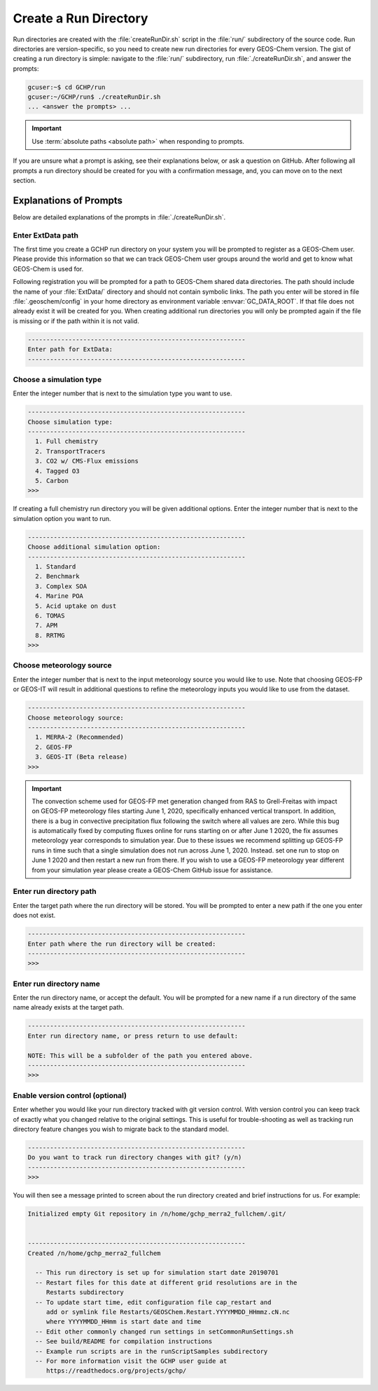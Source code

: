 .. _creating_a_run_directory:

######################
Create a Run Directory
######################

Run directories are created with the :file:`createRunDir.sh` script in
the :file:`run/` subdirectory of the source code. Run directories are
version-specific, so you need to create new run directories for every
GEOS-Chem version. The gist of creating a run directory is simple:
navigate to the :file:`run/` subdirectory, run
:file:`./createRunDir.sh`, and answer the prompts:

.. code-block:: console

   gcuser:~$ cd GCHP/run
   gcuser:~/GCHP/run$ ./createRunDir.sh
   ... <answer the prompts> ...

.. important::
   Use :term:`absolute paths <absolute path>` when responding to prompts.

If you are unsure what a prompt is asking, see their explanations below, or ask a question
on GitHub. After following all prompts a run directory should be created for you with a confirmation message, and, you can move on to the next section.

.. _create_rundir_prompts:

=======================
Explanations of Prompts
=======================

Below are detailed explanations of the prompts in :file:`./createRunDir.sh`.

Enter ExtData path
------------------

The first time you create a GCHP run directory on your system you will
be prompted to register as a GEOS-Chem user. Please provide this
information so that we can track GEOS-Chem user groups around the
world and get to know what GEOS-Chem is used for.

Following registration you will be prompted for a path to GEOS-Chem
shared data directories. The path should include the name of your
:file:`ExtData/` directory and should not contain symbolic links.  The
path you enter will be stored in file :file:`.geoschem/config`
in your home directory as environment variable
:envvar:`GC_DATA_ROOT`.  If that file does not already exist it will
be created for you.  When creating additional run directories you will
only be prompted again if the file is missing or if the path within it
is not valid.

.. code-block:: none

   -----------------------------------------------------------
   Enter path for ExtData:
   -----------------------------------------------------------

Choose a simulation type
------------------------

Enter the integer number that is next to the simulation type you want to use.

.. code-block:: none

     -----------------------------------------------------------
     Choose simulation type:
     -----------------------------------------------------------
       1. Full chemistry
       2. TransportTracers
       3. CO2 w/ CMS-Flux emissions
       4. Tagged O3
       5. Carbon
     >>>

If creating a full chemistry run directory you will be given
additional options. Enter the integer number that is next to the
simulation option you want to run.

.. code-block:: none

   -----------------------------------------------------------
   Choose additional simulation option:
   -----------------------------------------------------------
     1. Standard
     2. Benchmark
     3. Complex SOA
     4. Marine POA
     5. Acid uptake on dust
     6. TOMAS
     7. APM
     8. RRTMG
   >>>

Choose meteorology source
-------------------------

Enter the integer number that is next to the input meteorology source
you would like to use. Note that choosing GEOS-FP or GEOS-IT will
result in additional questions to refine the meteorology inputs you
would like to use from the dataset.

.. code-block:: none

   -----------------------------------------------------------
   Choose meteorology source:
   -----------------------------------------------------------
     1. MERRA-2 (Recommended)
     2. GEOS-FP
     3. GEOS-IT (Beta release)
   >>>

.. important::

   The convection scheme used for GEOS-FP met generation changed
   from RAS to Grell-Freitas with impact on GEOS-FP meteorology
   files starting June 1, 2020, specifically enhanced vertical
   transport. In addition, there is a bug in convective
   precipitation flux following the switch where all values are
   zero. While this bug is automatically fixed by computing fluxes
   online for runs starting on or after June 1 2020, the fix
   assumes meteorology year corresponds to simulation year. Due to
   these issues we recommend splitting up GEOS-FP runs in time such
   that a single simulation does not run across June
   1, 2020. Instead. set one run to stop on June 1 2020 and then
   restart a new run from there. If you wish to use a GEOS-FP
   meteorology year different from your simulation year please
   create a GEOS-Chem GitHub issue for assistance.

Enter run directory path
------------------------

Enter the target path where the run directory will be stored. You will
be prompted to enter a new path if the one you enter does not exist.

.. code-block:: none

   -----------------------------------------------------------
   Enter path where the run directory will be created:
   -----------------------------------------------------------
   >>>

Enter run directory name
------------------------

Enter the run directory name, or accept the default. You will be
prompted for a new name if a run directory of the same name already
exists at the target path.

.. code-block:: none

   -----------------------------------------------------------
   Enter run directory name, or press return to use default:

   NOTE: This will be a subfolder of the path you entered above.
   -----------------------------------------------------------
   >>>

Enable version control (optional)
---------------------------------

Enter whether you would like your run directory tracked with git
version control.  With version control you can keep track of exactly
what you changed relative to the original settings. This is useful for
trouble-shooting as well as tracking run directory feature changes you
wish to migrate back to the standard model.

.. code-block:: none

   -----------------------------------------------------------
   Do you want to track run directory changes with git? (y/n)
   -----------------------------------------------------------
   >>>

You will then see a message printed to screen about the run directory
created and brief instructions for us. For example:

.. code-block:: none

   Initialized empty Git repository in /n/home/gchp_merra2_fullchem/.git/


   -----------------------------------------------------------
   Created /n/home/gchp_merra2_fullchem

     -- This run directory is set up for simulation start date 20190701
     -- Restart files for this date at different grid resolutions are in the
        Restarts subdirectory
     -- To update start time, edit configuration file cap_restart and
        add or symlink file Restarts/GEOSChem.Restart.YYYYMMDD_HHmmz.cN.nc
        where YYYYMMDD_HHmm is start date and time
     -- Edit other commonly changed run settings in setCommonRunSettings.sh
     -- See build/README for compilation instructions
     -- Example run scripts are in the runScriptSamples subdirectory
     -- For more information visit the GCHP user guide at
        https://readthedocs.org/projects/gchp/
